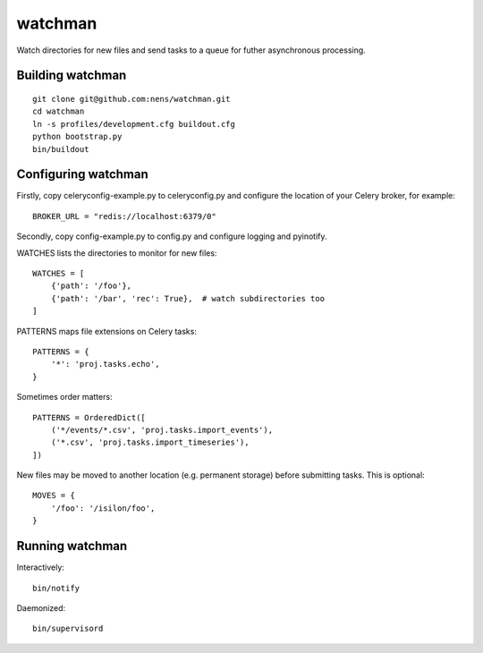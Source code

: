watchman
==========================================

Watch directories for new files and send tasks to a queue for futher
asynchronous processing.


Building watchman
-----------------

::

    git clone git@github.com:nens/watchman.git
    cd watchman
    ln -s profiles/development.cfg buildout.cfg
    python bootstrap.py
    bin/buildout


Configuring watchman
--------------------

Firstly, copy celeryconfig-example.py to celeryconfig.py and configure the
location of your Celery broker, for example::

    BROKER_URL = "redis://localhost:6379/0"

Secondly, copy config-example.py to config.py and configure logging and
pyinotify.

WATCHES lists the directories to monitor for new files::

    WATCHES = [
        {'path': '/foo'},
        {'path': '/bar', 'rec': True},  # watch subdirectories too
    ]

PATTERNS maps file extensions on Celery tasks::

    PATTERNS = {
        '*': 'proj.tasks.echo',
    }

Sometimes order matters::

    PATTERNS = OrderedDict([
        ('*/events/*.csv', 'proj.tasks.import_events'),
        ('*.csv', 'proj.tasks.import_timeseries'),
    ])

New files may be moved to another location (e.g. permanent storage) before
submitting tasks. This is optional::

    MOVES = {
        '/foo': '/isilon/foo',
    }


Running watchman
----------------

Interactively::

    bin/notify

Daemonized::

    bin/supervisord

